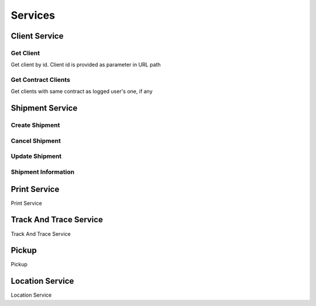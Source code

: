 ========
Services
========

**************
Client Service
**************


Get Client
==========

Get client by id. Client id is provided as parameter in URL path

.. code-block:: php
    :linenos:

    $request = new GetClientRequest($id);
    $response = $speedy->getClient($request);

    /** @var Client $client */
    $client = $response->getClient();



Get Contract Clients
====================

Get clients with same contract as logged user's one, if any

.. code-block:: php
    :linenos:

    $request = new GetContractClientsRequest();
    $response = $speedy->getContractClients($request);

    /** @var ArrayCollection $clients */
    $clients = $response->getClients();

    /** @var Model\Client $client */
    $client = $clients->first();

    $clientId = $client->getClientId();
    $clientName = $client->getClientName();
    $contractName = $client->getContractName();

    /** @var Model\Address $address */
    $address = $client->getAddress();



****************
Shipment Service
****************

Create Shipment
===============

.. code-block:: php
    :linenos:

    $request = new CreateShipmentRequest(
        new ShipmentSender(),
        new ShipmentRecipient(),
        new ShipmentService(),
        new ShipmentContent(),
        new ShipmentPayment()
    );

    $response = $speedy->createShipment($request);


Cancel Shipment
===============

.. code-block:: php
    :linenos:

    $request = new CancelShipmentRequest();
    $response = $speedy->cancelShipment($request);

Update Shipment
===============

.. code-block:: php
    :linenos:

    $request = new UpdateShipmentRequest();
    $response = $speedy->updateShipment($request);

Shipment Information
====================

*************
Print Service
*************
Print Service

***********************
Track And Trace Service
***********************
Track And Trace Service


******
Pickup
******
Pickup

****************
Location Service
****************
Location Service

